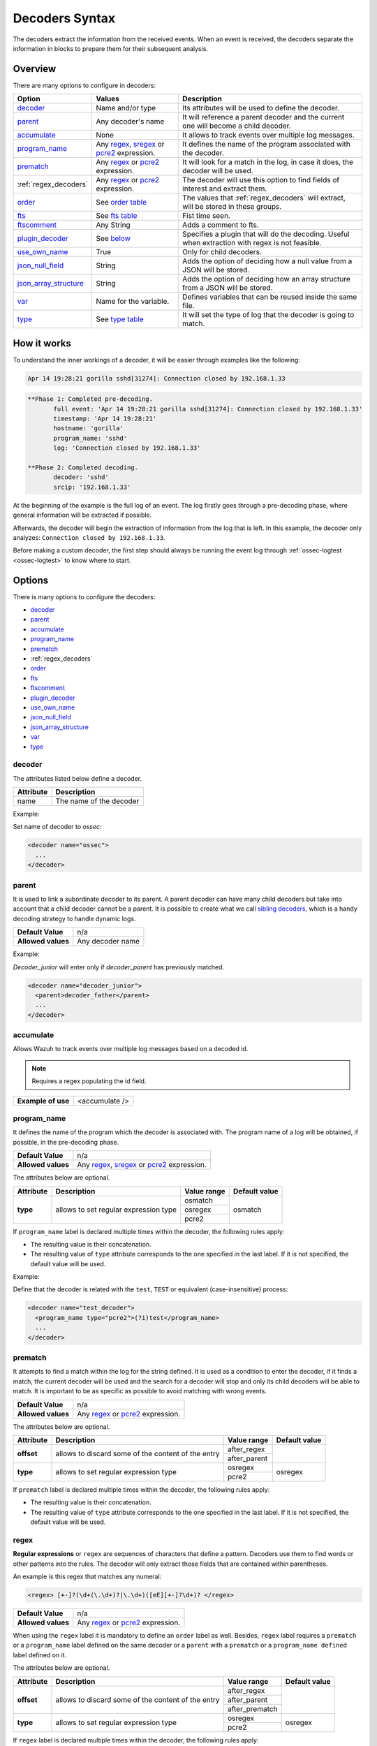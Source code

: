 .. Copyright (C) 2021 Wazuh, Inc.

.. _decoders_syntax:

Decoders Syntax
===============

The decoders extract the information from the received events.
When an event is received, the decoders separate the information in blocks to prepare them for their subsequent analysis.

Overview
--------

There are many options to configure in decoders:

+------------------------+---------------------------------------------------------------+-------------------------------------------------------------------------------------------------+
| Option                 | Values                                                        | Description                                                                                     |
+========================+===============================================================+=================================================================================================+
| `decoder`_             | Name and/or type                                              | Its attributes will be used to define the decoder.                                              |
+------------------------+---------------------------------------------------------------+-------------------------------------------------------------------------------------------------+
| `parent`_              | Any decoder's name                                            | It will reference a parent decoder and the current one will become a child decoder.             |
+------------------------+---------------------------------------------------------------+-------------------------------------------------------------------------------------------------+
| `accumulate`_          | None                                                          | It allows to track events over multiple log messages.                                           |
+------------------------+---------------------------------------------------------------+-------------------------------------------------------------------------------------------------+
| `program_name`_        | Any `regex <regex.html#regex-os-regex-syntax>`_,              | It defines the name of the program associated with the decoder.                                 |
|                        | `sregex <regex.html#sregex-os-match-syntax>`_ or              |                                                                                                 |
|                        | `pcre2 <regex.html#pcre2-syntax>`_ expression.                |                                                                                                 |
+------------------------+---------------------------------------------------------------+-------------------------------------------------------------------------------------------------+
| `prematch`_            | Any `regex <regex.html#regex-os-regex-syntax>`_ or            | It will look for a match in the log, in case it does, the decoder will be used.                 |
|                        | `pcre2 <regex.html#pcre2-syntax>`_ expression.                |                                                                                                 |
+------------------------+---------------------------------------------------------------+-------------------------------------------------------------------------------------------------+
| :ref:`regex_decoders`  | Any `regex <regex.html#regex-os-regex-syntax>`_ or            | The decoder will use this option to find fields of interest and extract them.                   |
|                        | `pcre2 <regex.html#pcre2-syntax>`_ expression.                |                                                                                                 |
+------------------------+---------------------------------------------------------------+-------------------------------------------------------------------------------------------------+
| `order`_               | See `order table <decoders.html#order>`_                      | The values that :ref:`regex_decoders` will extract, will be stored in these groups.             |
+------------------------+---------------------------------------------------------------+-------------------------------------------------------------------------------------------------+
| `fts`_                 | See `fts table <decoders.html#fts>`_                          | Fist time seen.                                                                                 |
+------------------------+---------------------------------------------------------------+-------------------------------------------------------------------------------------------------+
| `ftscomment`_          | Any String                                                    | Adds a comment to fts.                                                                          |
+------------------------+---------------------------------------------------------------+-------------------------------------------------------------------------------------------------+
| `plugin_decoder`_      | See `below <decoders.html#plugin-decoder>`_                   | Specifies a plugin that will do the decoding. Useful when extraction with regex is not          |
|                        |                                                               | feasible.                                                                                       |
+------------------------+---------------------------------------------------------------+-------------------------------------------------------------------------------------------------+
| `use_own_name`_        | True                                                          | Only for child decoders.                                                                        |
+------------------------+---------------------------------------------------------------+-------------------------------------------------------------------------------------------------+
| `json_null_field`_     | String                                                        | Adds the option of deciding how a null value from a JSON will be stored.                        |
+------------------------+---------------------------------------------------------------+-------------------------------------------------------------------------------------------------+
| `json_array_structure`_| String                                                        | Adds the option of deciding how an array structure from a JSON will be stored.                  |
+------------------------+---------------------------------------------------------------+-------------------------------------------------------------------------------------------------+
| `var`_                 | Name for the variable.                                        | Defines variables that can be reused inside the same file.                                      |
+------------------------+---------------------------------------------------------------+-------------------------------------------------------------------------------------------------+
| `type`_                | See `type table <decoders.html#type>`_                        | It will set the type of log that the decoder is going to match.                                 |
+------------------------+---------------------------------------------------------------+-------------------------------------------------------------------------------------------------+

How it works
------------

To understand the inner workings of a decoder, it will be easier through examples like the following:

.. code-block:: console

  Apr 14 19:28:21 gorilla sshd[31274]: Connection closed by 192.168.1.33

.. code-block:: none
  :class: output

  **Phase 1: Completed pre-decoding.
         full event: 'Apr 14 19:28:21 gorilla sshd[31274]: Connection closed by 192.168.1.33'
         timestamp: 'Apr 14 19:28:21'
         hostname: 'gorilla'
         program_name: 'sshd'
         log: 'Connection closed by 192.168.1.33'

  **Phase 2: Completed decoding.
         decoder: 'sshd'
         srcip: '192.168.1.33'

At the beginning of the example is the full log of an event. The log firstly goes through a pre-decoding phase, where general information will be extracted if possible.

Afterwards, the decoder will begin the extraction of information from the log that is left. In this example, the decoder only analyzes: ``Connection closed by 192.168.1.33``.

Before making a custom decoder, the first step should always be running the event log through :ref:`ossec-logtest <ossec-logtest>` to know where to start.


Options
-------

There is many options to configure the decoders:

- `decoder`_
- `parent`_
- `accumulate`_
- `program_name`_
- `prematch`_
- :ref:`regex_decoders`
- `order`_
- `fts`_
- `ftscomment`_
- `plugin_decoder`_
- `use_own_name`_
- `json_null_field`_
- `json_array_structure`_
- `var`_
- `type`_

decoder
^^^^^^^

The attributes listed below define a decoder.


+-----------+---------------------------+
| Attribute | Description               |
+===========+===========================+
| name      | The name of the decoder   |
+-----------+---------------------------+

Example:

Set name of decoder to *ossec*:

.. code-block:: xml

    <decoder name="ossec">
      ...
    </decoder>

parent
^^^^^^

It is used to link a subordinate decoder to its parent. A parent decoder can have many child decoders but take into account that a child decoder cannot be a parent.
It is possible to create what we call `sibling decoders <sibling-decoders.html>`_, which is a handy decoding strategy to handle dynamic logs.


+--------------------+------------------+
| **Default Value**  | n/a              |
+--------------------+------------------+
| **Allowed values** | Any decoder name |
+--------------------+------------------+

Example:

*Decoder_junior* will enter only if *decoder_parent* has previously matched.

.. code-block:: xml

  <decoder name="decoder_junior">
    <parent>decoder_father</parent>
    ...
  </decoder>

accumulate
^^^^^^^^^^^

Allows Wazuh to track events over multiple log messages based on a decoded id.

.. note::

   Requires a regex populating the id field.

+--------------------+--------------------+
| **Example of use** | <accumulate />     |
+--------------------+--------------------+

program_name
^^^^^^^^^^^^^

It defines the name of the program which the decoder is associated with. The program name of a log will be obtained, if possible, in the pre-decoding phase.

+--------------------+--------------------------------------------------------------------+
| **Default Value**  | n/a                                                                |
+--------------------+--------------------------------------------------------------------+
| **Allowed values** | Any `regex <regex.html#regex-os-regex-syntax>`_,                   |
|                    | `sregex <regex.html#sregex-os-match-syntax>`_ or                   |
|                    | `pcre2 <regex.html#pcre2-syntax>`_ expression.                     |
+--------------------+--------------------------------------------------------------------+

The attributes below are optional.

+-------------+---------------------------------------+----------------+---------------+
| Attribute   |              Description              | Value range    | Default value |
+=============+=======================================+================+===============+
| **type**    | allows to set regular expression type |   osmatch      |    osmatch    |
|             |                                       +----------------+               |
|             |                                       |   osregex      |               |
|             |                                       +----------------+               |
|             |                                       |   pcre2        |               |
+-------------+---------------------------------------+----------------+---------------+

If ``program_name`` label is declared multiple times within the decoder, the following rules apply:

- The resulting value is their concatenation.
- The resulting value of ``type`` attribute corresponds to the one specified in the last label. If it is not specified, the default value will be used.

Example:

Define that the decoder is related with the ``test``, ``TEST`` or equivalent (case-insensitive)  process:

.. code-block:: xml

  <decoder name="test_decoder">
    <program_name type="pcre2">(?i)test</program_name>
    ...
  </decoder>

prematch
^^^^^^^^^

It attempts to find a match within the log for the string defined. It is used as a condition to enter the decoder, if it finds a match, the current decoder will be used and the search for a decoder will stop and only its child decoders will be able to match. It is important to be as specific as possible to avoid matching with wrong events.

+--------------------+--------------------------------------------------------------------+
| **Default Value**  | n/a                                                                |
+--------------------+--------------------------------------------------------------------+
| **Allowed values** | Any `regex <regex.html#regex-os-regex-syntax>`_ or                 |
|                    | `pcre2 <regex.html#pcre2-syntax>`_ expression.                     |
+--------------------+--------------------------------------------------------------------+

The attributes below are optional.

+-------------+----------------------------------------------------+----------------+---------------+
| Attribute   |              Description                           | Value range    | Default value |
+=============+====================================================+================+===============+
| **offset**  | allows to discard some of the content of the entry | after_regex    |               |
|             |                                                    +----------------+               |
|             |                                                    | after_parent   |               |
+-------------+----------------------------------------------------+----------------+---------------+
| **type**    | allows to set regular expression type              |   osregex      |    osregex    |
|             |                                                    +----------------+               |
|             |                                                    |   pcre2        |               |
+-------------+----------------------------------------------------+----------------+---------------+

If ``prematch`` label is declared multiple times within the decoder, the following rules apply:

- The resulting value is their concatenation.
- The resulting value of ``type`` attribute corresponds to the one specified in the last label. If it is not specified, the default value will be used.


.. _regex_decoders:

regex
^^^^^

**Regular expressions** or ``regex`` are sequences of characters that define a pattern.
Decoders use them to find words or other patterns into the rules. The decoder will only extract those fields that are contained within parentheses.

An example is this regex that matches any numeral:

.. code-block:: xml

  <regex> [+-]?(\d+(\.\d+)?|\.\d+)([eE][+-]?\d+)? </regex>


+--------------------+--------------------------------------------------------------------+
| **Default Value**  | n/a                                                                |
+--------------------+--------------------------------------------------------------------+
| **Allowed values** | Any `regex <regex.html#regex-os-regex-syntax>`_ or                 |
|                    | `pcre2 <regex.html#pcre2-syntax>`_ expression.                     |
+--------------------+--------------------------------------------------------------------+

When using the ``regex`` label it is mandatory to define an ``order`` label as well. Besides, ``regex`` label requires a ``prematch`` or a ``program_name`` label defined on the same decoder or a ``parent`` with a ``prematch`` or a ``program_name defined`` label defined on it.

The attributes below are optional.

+-------------+----------------------------------------------------+----------------+---------------+
| Attribute   |              Description                           | Value range    | Default value |
+=============+====================================================+================+===============+
| **offset**  | allows to discard some of the content of the entry | after_regex    |               |
|             |                                                    +----------------+               |
|             |                                                    | after_parent   |               |
|             |                                                    +----------------+               |
|             |                                                    | after_prematch |               |
+-------------+----------------------------------------------------+----------------+---------------+
| **type**    | allows to set regular expression type              |   osregex      |    osregex    |
|             |                                                    +----------------+               |
|             |                                                    |   pcre2        |               |
+-------------+----------------------------------------------------+----------------+---------------+

If ``regex`` label is declared multiple times within the decoder, the following rules apply:

- The resulting value is their concatenation.
- The resulting value of ``type`` attribute corresponds to the one specified in the last label. If it is not specified, the default value will be used.

Example:

Show when a user executed the sudo command for the first time:

.. code-block:: xml

  <decoder name="sudo-fields">
    <parent>sudo</parent>
    <prematch>\s</prematch>
    <regex>^\s*(\S+)\s*:</regex>
    <order>srcuser</order>
    <fts>name,srcuser,location</fts>
    <ftscomment>First time user executed the sudo command</ftscomment>
  </decoder>



order
^^^^^^

It defines what the parenthesis groups contain and the order in which they were received. It requires a ``regex`` label defined on the same decoder.

+--------------------+--------------------------------------------------------------------+
| **Default Value**  | n/a                                                                |
+--------------------+------------+-------------------------------------------------------+
| **Static fields**  | srcuser    | Extracts the source username                          |
+                    +------------+-------------------------------------------------------+
|                    | dstuser    | Extracts the destination (target) username            |
+                    +------------+-------------------------------------------------------+
|                    | user       | An alias to dstuser (only one of the two can be used) |
+                    +------------+-------------------------------------------------------+
|                    | srcip      | Source ip                                             |
+                    +------------+-------------------------------------------------------+
|                    | dstip      | Destination ip                                        |
+                    +------------+-------------------------------------------------------+
|                    | srcport    | Source port                                           |
+                    +------------+-------------------------------------------------------+
|                    | dstport    | Destination port                                      |
+                    +------------+-------------------------------------------------------+
|                    | protocol   | Protocol                                              |
+                    +------------+-------------------------------------------------------+
|                    | system_name| System name                                           |
+                    +------------+-------------------------------------------------------+
|                    | id         | Event id                                              |
+                    +------------+-------------------------------------------------------+
|                    | url        | Url of the event                                      |
+                    +------------+-------------------------------------------------------+
|                    | action     | Event action (deny, drop, accept, etc)                |
+                    +------------+-------------------------------------------------------+
|                    | status     | Event status (success, failure, etc)                  |
+                    +------------+-------------------------------------------------------+
|                    | data       | Data                                                  |
+                    +------------+-------------------------------------------------------+
|                    | extra_data | Any extra data                                        |
+--------------------+------------+-------------------------------------------------------+
| **Dynamic fields** | Any string not included in the previous list                       |
+--------------------+------------+-------------------------------------------------------+

fts
^^^^

It is used to designate a decoder as one in which the first time it matches the administrator would like to be alerted.

+--------------------+--------------------------------------------------------------------+
| **Default Value**  | n/a                                                                |
+--------------------+------------+-------------------------------------------------------+
| **Allowed values** | location   | Where the log came from                               |
+                    +------------+-------------------------------------------------------+
|                    | srcuser    | Extracts the source username                          |
+                    +------------+-------------------------------------------------------+
|                    | dstuser    | Extracts the destination (target) username            |
+                    +------------+-------------------------------------------------------+
|                    | user       | An alias to dstuser (only one of the two can be used) |
+                    +------------+-------------------------------------------------------+
|                    | srcip      | Source ip                                             |
+                    +------------+-------------------------------------------------------+
|                    | dstip      | Destination ip                                        |
+                    +------------+-------------------------------------------------------+
|                    | srcport    | Source port                                           |
+                    +------------+-------------------------------------------------------+
|                    | dstport    | Destination port                                      |
+                    +------------+-------------------------------------------------------+
|                    | protocol   | Protocol                                              |
+                    +------------+-------------------------------------------------------+
|                    | system_name| System name                                           |
+                    +------------+-------------------------------------------------------+
|                    | id         | Event id                                              |
+                    +------------+-------------------------------------------------------+
|                    | url        | Url of the event                                      |
+                    +------------+-------------------------------------------------------+
|                    | action     | Event action (deny, drop, accept, etc)                |
+                    +------------+-------------------------------------------------------+
|                    | status     | Event status (success, failure, etc)                  |
+                    +------------+-------------------------------------------------------+
|                    | data       | Data                                                  |
+                    +------------+-------------------------------------------------------+
|                    | extra_data | Any extra data                                        |
+--------------------+------------+-------------------------------------------------------+

Example:

The following decoder will extract the user who generated the alert and the location from where it comes:

.. code-block:: xml

  </decoder>
    <fts>srcuser, location</fts>
    ...
  </decoder>

The decoder will consider this option if the decoded event triggers a rule that uses `if_fts <rules.html#if-fts>`_.

ftscomment
^^^^^^^^^^^

It adds a comment to a decoder when `<fts>` tag is used.

+--------------------+------------+
| **Default Value**  | n/a        |
+--------------------+------------+
| **Allowed values** | Any string |
+--------------------+------------+

plugin_decoder
^^^^^^^^^^^^^^^

Use a specific plugin decoder to decode the incoming fields. It is useful for particular cases where it would be tricky to extract the fields by using regexes.

+--------------------+--------------------------------------------------------------------+
| **Default Value**  | n/a                                                                |
+--------------------+--------------------------------------------------------------------+
| **Allowed values** | PF_Decoder                                                         |
+                    +--------------------------------------------------------------------+
|                    | SymantecWS_Decoder                                                 |
+                    +--------------------------------------------------------------------+
|                    | SonicWall_Decoder                                                  |
+                    +--------------------------------------------------------------------+
|                    | OSSECAlert_Decoder                                                 |
+                    +--------------------------------------------------------------------+
|                    | JSON_Decoder                                                       |
+--------------------+--------------------------------------------------------------------+

The attribute below is optional, it allows to start the decode process after a particular point of the log.

+--------------------+--------------------+
| Attribute          | Value              |
+====================+====================+
| **offset**         | after_parent       |
+                    +                    +
|                    | after_prematch     |
+--------------------+--------------------+

An example of its use is described at the :doc:`JSON decoder <../json-decoder>` section.

use_own_name
^^^^^^^^^^^^^

Allows setting the name of the child decoder from the name attribute instead of using the name of the parent decoder.

+--------------------+------------+
| **Default Value**  | n/a        |
+--------------------+------------+
| **Allowed values** | true       |
+--------------------+------------+

json_null_field
^^^^^^^^^^^^^^^

Specifies how to treat the `NULL` fields coming from the JSON events. Only for the JSON decoder.

+--------------------+-------------------------------------------------------------------------+
| **Default Value**  | string                                                                  |
+--------------------+-------------------------------------------------------------------------+
| **Allowed values** | string (It shows the NULL value as string)                              |
+                    +-------------------------------------------------------------------------+
|                    | discard (It discards NULL fields and doesn't store them into the alert) |
+                    +-------------------------------------------------------------------------+
|                    | empty (It shows the NULL field as an empty field)                       |
|                    |                                                                         |
|                    | .. deprecated:: 3.7                                                     |
+--------------------+-------------------------------------------------------------------------+

json_array_structure
^^^^^^^^^^^^^^^^^^^^

Specifies how to treat the array structures coming from the JSON events. Only for the JSON decoder.

+--------------------+-------------------------------------------------------------------------+
| **Default Value**  | array                                                                   |
+--------------------+-------------------------------------------------------------------------+
| **Allowed values** | array (It shows the array structures as JSON arrays)                    |
+                    +-------------------------------------------------------------------------+
|                    | csv (It shows the array structures as CSV strings)                      |
+--------------------+-------------------------------------------------------------------------+

var
^^^

Defines a variable that may be used in any place of the same file.

+----------------+------------------------+
| Attribute      | Value                  |
+================+========================+
| **name**       | Name for the variable. |
+----------------+------------------------+

Example:

.. code-block:: xml

  <var name="header">myprog</var>
  <var name="offset">after_parent</var>
  <var name="type">syscall</var>

  <decoder name="syscall">
    <prematch>^$header</prematch>
  </decoder>

    <decoder name="syscall-child">
      <parent>syscall</parent>
      <prematch offset="$offset">^: $type </prematch>
      <regex offset="after_prematch">(\S+)</regex>
      <order>syscall</order>
    </decoder>

.. _type:

type
^^^^

It sets the type of log that the decoder is going to match.

+--------------------+------------------+
| **Default Value**  | syslog           |
+--------------------+------------------+
| **Allowed values** | firewall         |
+                    +------------------+
|                    | ids              |
+                    +------------------+
|                    | web-log          |
+                    +------------------+
|                    | syslog           |
+                    +------------------+
|                    | squid            |
+                    +------------------+
|                    | windows          |
+                    +------------------+
|                    | host-information |
+                    +------------------+
|                    | ossec            |
+--------------------+------------------+

Example:

Set type of decoder to *syslog*:

.. code-block:: xml

    <decoder>
      <type>syslog</type>
      ...
    </decoder>
